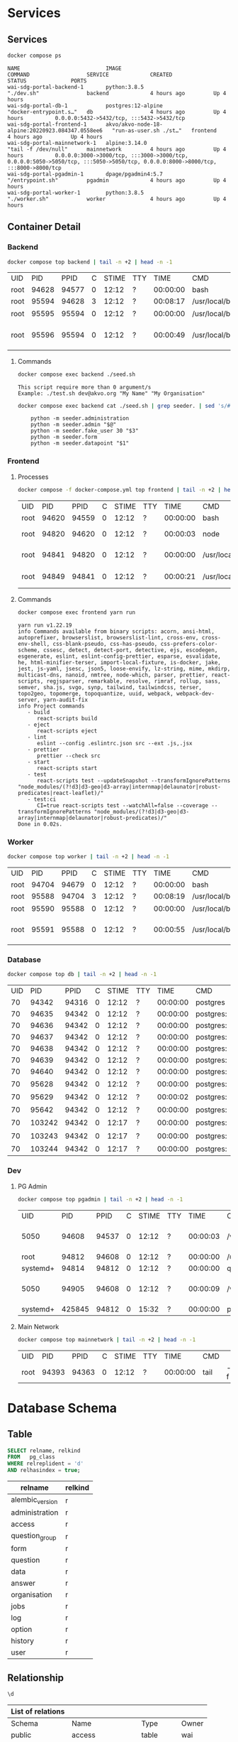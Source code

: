 #+PROPERTY: header-args:sh      :results table
#+PROPERTY: header-args:sh+     :exports results
#+PROPERTY: header-args:sql     :cache yes
#+PROPERTY: header-args:sql+    :exports both
#+PROPERTY: header-args:sql+    :engine postgresql
#+PROPERTY: header-args:sql+    :dbhost localhost
#+PROPERTY: header-args:sql+    :dbuser wai
#+PROPERTY: header-args:sql+    :dbpassword password
#+PROPERTY: header-args:sql+    :database wai_demo
#+PROPERTY: header-args :tangle data-model.sql
#+STARTUP: showall

* Services

** Services

#+NAME: Services
#+begin_src sh :results verbatim output :exports both
docker compose ps
#+end_src

#+RESULTS: Services
: NAME                           IMAGE                                              COMMAND                  SERVICE             CREATED             STATUS              PORTS
: wai-sdg-portal-backend-1       python:3.8.5                                       "./dev.sh"               backend             4 hours ago         Up 4 hours
: wai-sdg-portal-db-1            postgres:12-alpine                                 "docker-entrypoint.s…"   db                  4 hours ago         Up 4 hours          0.0.0.0:5432->5432/tcp, :::5432->5432/tcp
: wai-sdg-portal-frontend-1      akvo/akvo-node-18-alpine:20220923.084347.0558ee6   "run-as-user.sh ./st…"   frontend            4 hours ago         Up 4 hours
: wai-sdg-portal-mainnetwork-1   alpine:3.14.0                                      "tail -f /dev/null"      mainnetwork         4 hours ago         Up 4 hours          0.0.0.0:3000->3000/tcp, :::3000->3000/tcp, 0.0.0.0:5050->5050/tcp, :::5050->5050/tcp, 0.0.0.0:8000->8000/tcp, :::8000->8000/tcp
: wai-sdg-portal-pgadmin-1       dpage/pgadmin4:5.7                                 "/entrypoint.sh"         pgadmin             4 hours ago         Up 4 hours
: wai-sdg-portal-worker-1        python:3.8.5                                       "./worker.sh"            worker              4 hours ago         Up 4 hours

** Container Detail

*** Backend

#+NAME: Backend Processes
#+begin_src sh :exports both
docker compose top backend | tail -n +2 | head -n -1
#+end_src

#+RESULTS: Backend Processes
| UID  |   PID |  PPID | C | STIME | TTY |     TIME | CMD                   |                        |          |                                  |        |              |                          |                |                        |
| root | 94628 | 94577 | 0 | 12:12 | ?   | 00:00:00 | bash                  | ./dev.sh               |          |                                  |        |              |                          |                |                        |
| root | 95594 | 94628 | 3 | 12:12 | ?   | 00:08:17 | /usr/local/bin/python | /usr/local/bin/uvicorn | main:app | --reload                         | --port | 5000         |                          |                |                        |
| root | 95595 | 95594 | 0 | 12:12 | ?   | 00:00:00 | /usr/local/bin/python | -c                     | from     | multiprocessing.resource_tracker | import | main;main(4) |                          |                |                        |
| root | 95596 | 95594 | 0 | 12:12 | ?   | 00:00:49 | /usr/local/bin/python | -c                     | from     | multiprocessing.spawn            | import | spawn_main;  | spawn_main(tracker_fd=5, | pipe_handle=7) | --multiprocessing-fork |

**** Commands

#+NAME: Backend Commands
#+begin_src sh :results verbatim :exports both
docker compose exec backend ./seed.sh
#+end_src

#+RESULTS: Backend Commands
: This script require more than 0 argument/s
: Example: ./test.sh dev@akvo.org "My Name" "My Organisation"

#+NAME: Seeder
#+begin_src sh :results verbatim :exports both
docker compose exec backend cat ./seed.sh | grep seeder. | sed 's/#\ //g'
#+end_src

#+RESULTS: Seeder
:     python -m seeder.administration
:     python -m seeder.admin "$@"
:     python -m seeder.fake_user 30 "$3"
:     python -m seeder.form
:     python -m seeder.datapoint "$1"

*** Frontend

**** Processes

#+NAME: Frontend Processes
#+begin_src sh :exports both
docker compose -f docker-compose.yml top frontend | tail -n +2 | head -n -1
#+end_src

#+RESULTS: Frontend Processes
| UID  |   PID |  PPID | C | STIME | TTY |     TIME | CMD                 |                                                  |       |
| root | 94620 | 94559 | 0 | 12:12 | ?   | 00:00:00 | bash                | ./start.sh                                       |       |
| root | 94820 | 94620 | 0 | 12:12 | ?   | 00:00:03 | node                | /opt/yarn-v1.22.19/bin/yarn.js                   | start |
| root | 94841 | 94820 | 0 | 12:12 | ?   | 00:00:00 | /usr/local/bin/node | /app/node_modules/.bin/react-scripts             | start |
| root | 94849 | 94841 | 0 | 12:12 | ?   | 00:00:21 | /usr/local/bin/node | /app/node_modules/react-scripts/scripts/start.js |       |

**** Commands

#+NAME: Frontend Commands
#+begin_src sh :results verbatim :exports both
docker compose exec frontend yarn run
#+end_src

#+RESULTS: Frontend Commands
#+begin_example
yarn run v1.22.19
info Commands available from binary scripts: acorn, ansi-html, autoprefixer, browserslist, browserslist-lint, cross-env, cross-env-shell, css-blank-pseudo, css-has-pseudo, css-prefers-color-scheme, cssesc, detect, detect-port, detective, ejs, escodegen, esgenerate, eslint, eslint-config-prettier, esparse, esvalidate, he, html-minifier-terser, import-local-fixture, is-docker, jake, jest, js-yaml, jsesc, json5, loose-envify, lz-string, mime, mkdirp, multicast-dns, nanoid, nmtree, node-which, parser, prettier, react-scripts, regjsparser, remarkable, resolve, rimraf, rollup, sass, semver, sha.js, svgo, synp, tailwind, tailwindcss, terser, topo2geo, topomerge, topoquantize, uuid, webpack, webpack-dev-server, yarn-audit-fix
info Project commands
   - build
      react-scripts build
   - eject
      react-scripts eject
   - lint
      eslint --config .eslintrc.json src --ext .js,.jsx
   - prettier
      prettier --check src
   - start
      react-scripts start
   - test
      react-scripts test --updateSnapshot --transformIgnorePatterns "node_modules/(?!d3|d3-geo|d3-array|internmap|delaunator|robust-predicates|react-leaflet)/"
   - test:ci
      CI=true react-scripts test --watchAll=false --coverage --transformIgnorePatterns "node_modules/(?!d3|d3-geo|d3-array|internmap|delaunator|robust-predicates)/"
Done in 0.02s.
#+end_example

*** Worker

#+NAME: Worker Processes
#+begin_src sh :exports both
docker compose top worker | tail -n +2 | head -n -1
#+end_src

#+RESULTS: Worker Processes
| UID  |   PID |  PPID | C | STIME | TTY |     TIME | CMD                   |                        |               |                                  |        |              |                          |                |                        |
| root | 94704 | 94679 | 0 | 12:12 | ?   | 00:00:00 | bash                  | ./worker.sh            |               |                                  |        |              |                          |                |                        |
| root | 95588 | 94704 | 3 | 12:12 | ?   | 00:08:19 | /usr/local/bin/python | /usr/local/bin/uvicorn | worker:worker | --reload                         | --port | 5001         |                          |                |                        |
| root | 95590 | 95588 | 0 | 12:12 | ?   | 00:00:00 | /usr/local/bin/python | -c                     | from          | multiprocessing.resource_tracker | import | main;main(4) |                          |                |                        |
| root | 95591 | 95588 | 0 | 12:12 | ?   | 00:00:55 | /usr/local/bin/python | -c                     | from          | multiprocessing.spawn            | import | spawn_main;  | spawn_main(tracker_fd=5, | pipe_handle=7) | --multiprocessing-fork |

*** Database

#+NAME: Database Processes
#+begin_src sh :exports both
docker compose top db | tail -n +2 | head -n -1
#+end_src

#+RESULTS: Database Processes
| UID |    PID |  PPID | C | STIME | TTY |     TIME | CMD       |              |             |                   |      |
|  70 |  94342 | 94316 | 0 | 12:12 | ?   | 00:00:00 | postgres  |              |             |                   |      |
|  70 |  94635 | 94342 | 0 | 12:12 | ?   | 00:00:00 | postgres: | checkpointer |             |                   |      |
|  70 |  94636 | 94342 | 0 | 12:12 | ?   | 00:00:00 | postgres: | background   | writer      |                   |      |
|  70 |  94637 | 94342 | 0 | 12:12 | ?   | 00:00:00 | postgres: | walwriter    |             |                   |      |
|  70 |  94638 | 94342 | 0 | 12:12 | ?   | 00:00:00 | postgres: | autovacuum   | launcher    |                   |      |
|  70 |  94639 | 94342 | 0 | 12:12 | ?   | 00:00:00 | postgres: | stats        | collector   |                   |      |
|  70 |  94640 | 94342 | 0 | 12:12 | ?   | 00:00:00 | postgres: | logical      | replication |          launcher |      |
|  70 |  95628 | 94342 | 0 | 12:12 | ?   | 00:00:00 | postgres: | wai          | wai_demo    | 172.20.0.3(38228) | idle |
|  70 |  95629 | 94342 | 0 | 12:12 | ?   | 00:00:02 | postgres: | wai          | wai_demo    | 172.20.0.3(38234) | idle |
|  70 |  95642 | 94342 | 0 | 12:12 | ?   | 00:00:00 | postgres: | wai          | wai_demo    | 172.20.0.3(38242) | idle |
|  70 | 103242 | 94342 | 0 | 12:17 | ?   | 00:00:00 | postgres: | wai          | wai_demo    | 172.20.0.3(36900) | idle |
|  70 | 103243 | 94342 | 0 | 12:17 | ?   | 00:00:00 | postgres: | wai          | wai_demo    | 172.20.0.3(36916) | idle |
|  70 | 103244 | 94342 | 0 | 12:17 | ?   | 00:00:00 | postgres: | wai          | wai_demo    | 172.20.0.3(36926) | idle |

*** Dev

**** PG Admin

#+NAME: PG Admin Processes
#+begin_src sh :exports both
docker compose top pgadmin | tail -n +2 | head -n -1
#+end_src

#+RESULTS: PG Admin Processes
| UID      |    PID |  PPID | C | STIME | TTY |     TIME | CMD                         |                    |           |       |        |           |    |   |           |    |                  |   |    |                    |                 |
| 5050     |  94608 | 94537 | 0 | 12:12 | ?   | 00:00:03 | /venv/bin/python3           | /venv/bin/gunicorn | --timeout | 86400 | --bind | [::]:5050 | -w | 1 | --threads | 25 | --access-logfile | - | -c | gunicorn_config.py | run_pgadmin:app |
| root     |  94812 | 94608 | 0 | 12:12 | ?   | 00:00:00 | /usr/libexec/postfix/master | -w                 |           |       |        |           |    |   |           |    |                  |   |    |                    |                 |
| systemd+ |  94814 | 94812 | 0 | 12:12 | ?   | 00:00:00 | qmgr                        | -l                 | -t        |  unix | -u     |           |    |   |           |    |                  |   |    |                    |                 |
| 5050     |  94905 | 94608 | 0 | 12:12 | ?   | 00:00:09 | /venv/bin/python3           | /venv/bin/gunicorn | --timeout | 86400 | --bind | [::]:5050 | -w | 1 | --threads | 25 | --access-logfile | - | -c | gunicorn_config.py | run_pgadmin:app |
| systemd+ | 425845 | 94812 | 0 | 15:32 | ?   | 00:00:00 | pickup                      | -l                 | -t        |  unix | -u     |           |    |   |           |    |                  |   |    |                    |                 |

**** Main Network

#+NAME: Main Network Processes
#+begin_src sh :exports both
docker compose top mainnetwork | tail -n +2 | head -n -1
#+end_src

#+RESULTS: Main Network Processes
| UID  |   PID |  PPID | C | STIME | TTY |     TIME | CMD  |    |           |
| root | 94393 | 94363 | 0 | 12:12 | ?   | 00:00:00 | tail | -f | /dev/null |

* Database Schema

** Table

#+NAME: Tables
#+BEGIN_SRC sql
  SELECT relname, relkind
  FROM   pg_class
  WHERE relreplident = 'd'
  AND relhasindex = true;
#+END_SRC

#+RESULTS: Tables
| relname         | relkind |
|-----------------+---------|
| alembic_version | r       |
| administration  | r       |
| access          | r       |
| question_group  | r       |
| form            | r       |
| question        | r       |
| data            | r       |
| answer          | r       |
| organisation    | r       |
| jobs            | r       |
| log             | r       |
| option          | r       |
| history         | r       |
| user            | r       |

** Relationship

#+NAME: List of Relations
#+BEGIN_SRC sql
 \d
#+END_SRC

#+RESULTS: List of Relations
| List of relations |                       |          |       |
|-------------------+-----------------------+----------+-------|
| Schema            | Name                  | Type     | Owner |
| public            | access                | table    | wai   |
| public            | access_id_seq         | sequence | wai   |
| public            | administration        | table    | wai   |
| public            | administration_id_seq | sequence | wai   |
| public            | alembic_version       | table    | wai   |
| public            | answer                | table    | wai   |
| public            | answer_id_seq         | sequence | wai   |
| public            | answer_search         | view     | wai   |
| public            | data                  | table    | wai   |
| public            | data_id_seq           | sequence | wai   |
| public            | form                  | table    | wai   |
| public            | form_id_seq           | sequence | wai   |
| public            | history               | table    | wai   |
| public            | history_id_seq        | sequence | wai   |
| public            | jobs                  | table    | wai   |
| public            | jobs_id_seq           | sequence | wai   |
| public            | log                   | table    | wai   |
| public            | log_id_seq            | sequence | wai   |
| public            | option                | table    | wai   |
| public            | option_id_seq         | sequence | wai   |
| public            | organisation          | table    | wai   |
| public            | organisation_id_seq   | sequence | wai   |
| public            | question              | table    | wai   |
| public            | question_group        | table    | wai   |
| public            | question_group_id_seq | sequence | wai   |
| public            | question_id_seq       | sequence | wai   |
| public            | score_view            | view     | wai   |
| public            | user                  | table    | wai   |
| public            | user_id_seq           | sequence | wai   |

** Administration

#+name: Administration Table
#+begin_src sql
SELECT ordinal_position as pos, column_name, data_type, column_default, is_nullable
FROM   information_schema.columns
WHERE  table_name = 'administration'
ORDER  BY ordinal_position;
#+end_src

#+RESULTS: Administration Table
| pos | column_name | data_type         | udt_name | column_default                             | is_nullable |
|-----+-------------+-------------------+----------+--------------------------------------------+-------------|
|   1 | id          | integer           | int4     | nextval('administration_id_seq'::regclass) | NO          |
|   2 | parent      | integer           | int4     |                                            | YES         |
|   3 | name        | character varying | varchar  |                                            | YES         |

** User

#+name: User Table
#+begin_src sql
SELECT ordinal_position as pos, column_name, data_type, column_default, is_nullable
FROM   information_schema.columns
WHERE  table_name = 'user'
ORDER  BY ordinal_position;
#+end_src

#+RESULTS[4b85690f95d5625880d544e9c31fa14f9e298a2d]: User Table
| pos | column_name          | data_type                   | column_default                   | is_nullable |
|-----+----------------------+-----------------------------+----------------------------------+-------------|
|   1 | id                   | integer                     | nextval('user_id_seq'::regclass) | NO          |
|   2 | email                | character varying           |                                  | YES         |
|   3 | active               | boolean                     |                                  | YES         |
|   4 | role                 | USER-DEFINED                |                                  | YES         |
|   5 | created              | timestamp without time zone |                                  | YES         |
|   6 | organisation         | integer                     |                                  | YES         |
|   7 | name                 | character varying           |                                  | YES         |
|   8 | __ts_vector__        | tsvector                    |                                  | YES         |
|   9 | manage_form_passcode | boolean                     | false                            | NO          |

** User Access

#+name: Access Table
#+begin_src sql
SELECT ordinal_position as pos, column_name, data_type, column_default, is_nullable
FROM   information_schema.columns
WHERE  table_name = 'access'
ORDER  BY ordinal_position;
#+end_src

#+RESULTS[adbead29284e379ca968ed55ad3421690c6b1db7]: Access Table
| pos | column_name    | data_type | column_default                     | is_nullable |
|-----+----------------+-----------+------------------------------------+-------------|
|   1 | id             | integer   | nextval('access_id_seq'::regclass) | NO          |
|   2 | user           | integer   |                                    | YES         |
|   3 | administration | integer   |                                    | YES         |

** Organisation

#+name: Organisation Table
#+begin_src sql
SELECT ordinal_position as pos, column_name, data_type, column_default, is_nullable
FROM   information_schema.columns
WHERE  table_name = 'organisation'
ORDER  BY ordinal_position;
#+end_src

#+RESULTS[7bf076cc41617ce9589ff081d087599a2e633d13]: Organisation Table
| pos | column_name | data_type                   | column_default                           | is_nullable |
|-----+-------------+-----------------------------+------------------------------------------+-------------|
|   1 | id          | integer                     | nextval('organisation_id_seq'::regclass) | NO          |
|   2 | name        | character varying           |                                          | YES         |
|   3 | type        | USER-DEFINED                |                                          | YES         |
|   4 | created     | timestamp without time zone |                                          | YES         |

** Form

#+name: Forms
#+begin_src sql
SELECT ordinal_position as pos, column_name, data_type, column_default, is_nullable
FROM   information_schema.columns
WHERE  table_name = 'form'
ORDER  BY ordinal_position;
#+end_src

#+RESULTS[c54a7a04e0e7c6e7bf1a49fdb94c7172fa7246fc]: Forms
| pos | column_name      | data_type         | column_default                   | is_nullable |
|-----+------------------+-------------------+----------------------------------+-------------|
|   1 | id               | integer           | nextval('form_id_seq'::regclass) | NO          |
|   2 | name             | character varying |                                  | YES         |
|   3 | description      | text              |                                  | YES         |
|   4 | default_language | character varying |                                  | YES         |
|   5 | languages        | ARRAY             |                                  | YES         |
|   6 | translations     | ARRAY             |                                  | YES         |
|   7 | version          | double precision  |                                  | YES         |

** Question Group

#+name: Question Group
#+begin_src sql
SELECT ordinal_position as pos, column_name, data_type, column_default, is_nullable
FROM   information_schema.columns
WHERE  table_name = 'question_group'
ORDER  BY ordinal_position;
#+end_src

#+RESULTS[1fe1ac7968bd4854ec03a82fe25d55d141850691]: Question Group
| pos | column_name  | data_type         | column_default                             | is_nullable |
|-----+--------------+-------------------+--------------------------------------------+-------------|
|   1 | id           | integer           | nextval('question_group_id_seq'::regclass) | NO          |
|   2 | order        | integer           |                                            | YES         |
|   3 | name         | character varying |                                            | YES         |
|   4 | form         | integer           |                                            | YES         |
|   5 | description  | text              |                                            | YES         |
|   6 | repeatable   | boolean           | false                                      | YES         |
|   7 | repeat_text  | character varying |                                            | YES         |
|   8 | translations | ARRAY             |                                            | YES         |

** Question

#+name: Question
#+begin_src sql
SELECT ordinal_position as pos, column_name, data_type, column_default, is_nullable
FROM   information_schema.columns
WHERE  table_name = 'question'
ORDER  BY ordinal_position;
#+end_src

#+RESULTS[2399099ab9d57c0d84c791448f4eccf3835013bf]: Question
| pos | column_name    | data_type         | column_default                       | is_nullable |
|-----+----------------+-------------------+--------------------------------------+-------------|
|   1 | id             | integer           | nextval('question_id_seq'::regclass) | NO          |
|   2 | order          | integer           |                                      | YES         |
|   3 | name           | character varying |                                      | YES         |
|   4 | form           | integer           |                                      | YES         |
|   5 | meta           | boolean           |                                      | NO          |
|   6 | type           | USER-DEFINED      |                                      | YES         |
|   7 | question_group | integer           |                                      | YES         |
|   8 | required       | boolean           | true                                 | NO          |
|   9 | rule           | jsonb             |                                      | YES         |
|  10 | dependency     | ARRAY             |                                      | YES         |
|  11 | tooltip        | jsonb             |                                      | YES         |
|  12 | translations   | ARRAY             |                                      | YES         |
|  13 | api            | jsonb             |                                      | YES         |
|  14 | addons         | jsonb             |                                      | YES         |

** Option

#+name: Option
#+begin_src sql
SELECT ordinal_position as pos, column_name, data_type, column_default, is_nullable
FROM   information_schema.columns
WHERE  table_name = 'option'
ORDER  BY ordinal_position;
#+end_src

#+RESULTS[7c5d1e387658b945b174d36b0b2bc525e4df38b9]: Option
| pos | column_name  | data_type         | column_default                     | is_nullable |
|-----+--------------+-------------------+------------------------------------+-------------|
|   1 | id           | integer           | nextval('option_id_seq'::regclass) | NO          |
|   2 | order        | integer           |                                    | YES         |
|   3 | name         | character varying |                                    | YES         |
|   4 | question     | integer           |                                    | YES         |
|   5 | color        | character varying |                                    | YES         |
|   6 | score        | integer           |                                    | YES         |
|   7 | code         | character varying |                                    | YES         |
|   8 | translations | ARRAY             |                                    | YES         |

** Data

#+name: Data
#+begin_src sql
SELECT ordinal_position as pos, column_name, data_type, column_default, is_nullable
FROM   information_schema.columns
WHERE  table_name = 'data'
ORDER  BY ordinal_position;
#+end_src

#+RESULTS[2a3966dbeff760e3b1765f1912656e4e9b493ec3]: Data
| pos | column_name    | data_type                   | column_default                   | is_nullable |
|-----+----------------+-----------------------------+----------------------------------+-------------|
|   1 | id             | integer                     | nextval('data_id_seq'::regclass) | NO          |
|   2 | name           | character varying           |                                  | YES         |
|   3 | form           | integer                     |                                  | YES         |
|   4 | administration | integer                     |                                  | YES         |
|   5 | geo            | ARRAY                       |                                  | YES         |
|   6 | created_by     | integer                     |                                  | YES         |
|   7 | updated_by     | integer                     |                                  | YES         |
|   8 | created        | timestamp without time zone | CURRENT_TIMESTAMP                | YES         |
|   9 | updated        | timestamp without time zone |                                  | YES         |

** Answer

#+name: Answer
#+begin_src sql
SELECT ordinal_position as pos, column_name, data_type, column_default, is_nullable
FROM   information_schema.columns
WHERE  table_name = 'answer'
ORDER  BY ordinal_position;
#+end_src

#+RESULTS[694ea6cbed80bd18b74ff098f928b802756b1613]: Answer
| pos | column_name | data_type                   | column_default                     | is_nullable |
|-----+-------------+-----------------------------+------------------------------------+-------------|
|   1 | id          | integer                     | nextval('answer_id_seq'::regclass) | NO          |
|   2 | question    | integer                     |                                    | YES         |
|   3 | data        | integer                     |                                    | YES         |
|   4 | value       | double precision            |                                    | YES         |
|   5 | text        | text                        |                                    | YES         |
|   6 | options     | ARRAY                       |                                    | YES         |
|   7 | created_by  | integer                     |                                    | YES         |
|   8 | updated_by  | integer                     |                                    | YES         |
|   9 | created     | timestamp without time zone | CURRENT_TIMESTAMP                  | YES         |
|  10 | updated     | timestamp without time zone |                                    | YES         |

** History

#+name: History
#+begin_src sql
SELECT ordinal_position as pos, column_name, data_type, column_default, is_nullable
FROM   information_schema.columns
WHERE  table_name = 'history'
ORDER  BY ordinal_position;
#+end_src

#+RESULTS[a95c8468e9da820f7161b11e8eb9d7ae064f08bd]: History
| pos | column_name | data_type                   | column_default                      | is_nullable |
|-----+-------------+-----------------------------+-------------------------------------+-------------|
|   1 | id          | integer                     | nextval('history_id_seq'::regclass) | NO          |
|   2 | question    | integer                     |                                     | YES         |
|   3 | data        | integer                     |                                     | YES         |
|   4 | value       | double precision            |                                     | YES         |
|   5 | text        | text                        |                                     | YES         |
|   6 | options     | ARRAY                       |                                     | YES         |
|   7 | created_by  | integer                     |                                     | YES         |
|   8 | updated_by  | integer                     |                                     | YES         |
|   9 | created     | timestamp without time zone | CURRENT_TIMESTAMP                   | YES         |
|  10 | updated     | timestamp without time zone |                                     | YES         |

** Jobs

#+name: Jobs
#+begin_src sql
SELECT ordinal_position as pos, column_name, data_type, column_default, is_nullable
FROM   information_schema.columns
WHERE  table_name = 'jobs'
ORDER  BY ordinal_position;
#+end_src

#+RESULTS[2a246912a94877079579e5884fcaafb255510972]: Jobs
| pos | column_name | data_type                   | column_default                   | is_nullable |
|-----+-------------+-----------------------------+----------------------------------+-------------|
|   1 | id          | integer                     | nextval('jobs_id_seq'::regclass) | NO          |
|   2 | type        | USER-DEFINED                |                                  | YES         |
|   3 | status      | USER-DEFINED                | 'pending'::jobstatus             | YES         |
|   4 | payload     | text                        |                                  | NO          |
|   5 | info        | jsonb                       |                                  | YES         |
|   6 | attempt     | integer                     | 0                                | YES         |
|   7 | created_by  | integer                     |                                  | NO          |
|   8 | created     | timestamp without time zone | CURRENT_TIMESTAMP                | YES         |
|   9 | available   | timestamp without time zone |                                  | YES         |

** Log

#+name: Log
#+begin_src sql
SELECT ordinal_position as pos, column_name, data_type, column_default, is_nullable
FROM   information_schema.columns
WHERE  table_name = 'log'
ORDER  BY ordinal_position;
#+end_src

#+RESULTS[28675ec2c91ade8752e958cc705195948562d3d8]: Log
| pos | column_name | data_type                   | column_default                  | is_nullable |
|-----+-------------+-----------------------------+---------------------------------+-------------|
|   1 | id          | integer                     | nextval('log_id_seq'::regclass) | NO          |
|   2 | user        | integer                     |                                 | YES         |
|   3 | message     | text                        |                                 | YES         |
|   4 | at          | timestamp without time zone | CURRENT_TIMESTAMP               | YES         |
|   5 | jobs        | integer                     |                                 | YES         |
